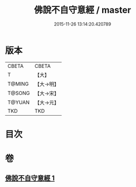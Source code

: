 #+TITLE: 佛說不自守意經 / master
#+DATE: 2015-11-26 13:14:20.420789
* 版本
 |     CBETA|CBETA   |
 |         T|【大】     |
 |    T@MING|【大→明】   |
 |    T@SONG|【大→宋】   |
 |    T@YUAN|【大→元】   |
 |       TKD|TKD     |

* 目次
* 卷
** [[file:KR6a0107_001.txt][佛說不自守意經 1]]
